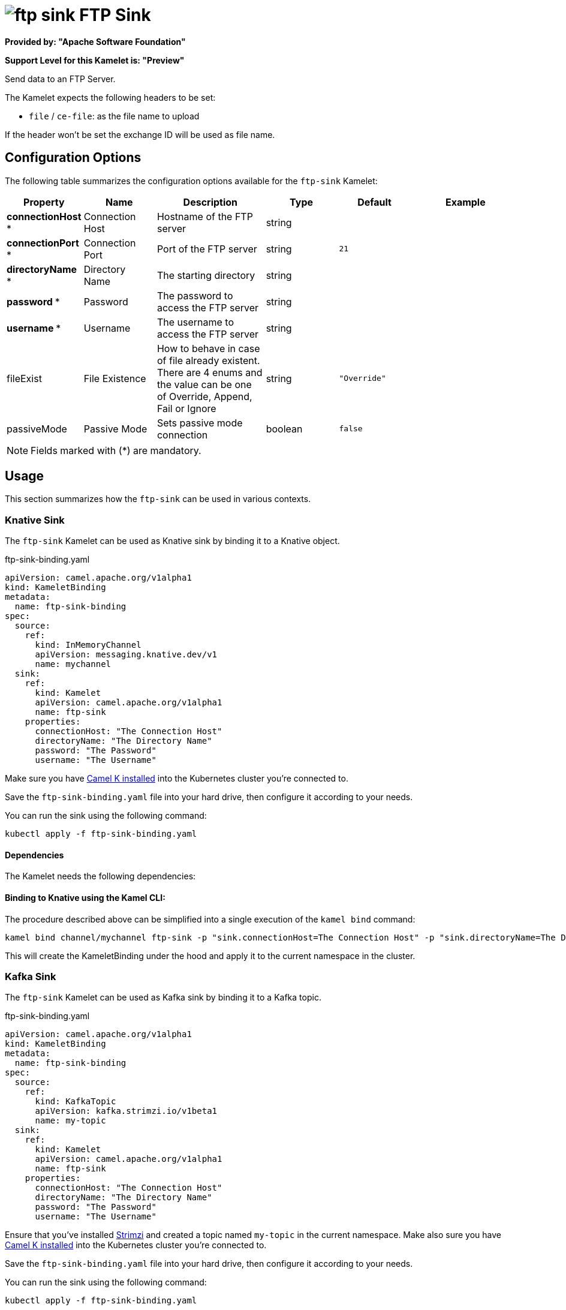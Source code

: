 // THIS FILE IS AUTOMATICALLY GENERATED: DO NOT EDIT
= image:kamelets/ftp-sink.svg[] FTP Sink

*Provided by: "Apache Software Foundation"*

*Support Level for this Kamelet is: "Preview"*

Send data to an FTP Server.

The Kamelet expects the following headers to be set:

- `file` / `ce-file`: as the file name to upload

If the header won't be set the exchange ID will be used as file name.

== Configuration Options

The following table summarizes the configuration options available for the `ftp-sink` Kamelet:
[width="100%",cols="2,^2,3,^2,^2,^3",options="header"]
|===
| Property| Name| Description| Type| Default| Example
| *connectionHost {empty}* *| Connection Host| Hostname of the FTP server| string| | 
| *connectionPort {empty}* *| Connection Port| Port of the FTP server| string| `21`| 
| *directoryName {empty}* *| Directory Name| The starting directory| string| | 
| *password {empty}* *| Password| The password to access the FTP server| string| | 
| *username {empty}* *| Username| The username to access the FTP server| string| | 
| fileExist| File Existence| How to behave in case of file already existent. There are 4 enums and the value can be one of Override, Append, Fail or Ignore| string| `"Override"`| 
| passiveMode| Passive Mode| Sets passive mode connection| boolean| `false`| 
|===

NOTE: Fields marked with ({empty}*) are mandatory.

== Usage

This section summarizes how the `ftp-sink` can be used in various contexts.

=== Knative Sink

The `ftp-sink` Kamelet can be used as Knative sink by binding it to a Knative object.

.ftp-sink-binding.yaml
[source,yaml]
----
apiVersion: camel.apache.org/v1alpha1
kind: KameletBinding
metadata:
  name: ftp-sink-binding
spec:
  source:
    ref:
      kind: InMemoryChannel
      apiVersion: messaging.knative.dev/v1
      name: mychannel
  sink:
    ref:
      kind: Kamelet
      apiVersion: camel.apache.org/v1alpha1
      name: ftp-sink
    properties:
      connectionHost: "The Connection Host"
      directoryName: "The Directory Name"
      password: "The Password"
      username: "The Username"
  
----
Make sure you have xref:latest@camel-k::installation/installation.adoc[Camel K installed] into the Kubernetes cluster you're connected to.

Save the `ftp-sink-binding.yaml` file into your hard drive, then configure it according to your needs.

You can run the sink using the following command:

[source,shell]
----
kubectl apply -f ftp-sink-binding.yaml
----

==== *Dependencies*

The Kamelet needs the following dependencies:

[camel:ftp camel:core camel:kamelet]

==== *Binding to Knative using the Kamel CLI:*

The procedure described above can be simplified into a single execution of the `kamel bind` command:

[source,shell]
----
kamel bind channel/mychannel ftp-sink -p "sink.connectionHost=The Connection Host" -p "sink.directoryName=The Directory Name" -p "sink.password=The Password" -p "sink.username=The Username"
----

This will create the KameletBinding under the hood and apply it to the current namespace in the cluster.

=== Kafka Sink

The `ftp-sink` Kamelet can be used as Kafka sink by binding it to a Kafka topic.

.ftp-sink-binding.yaml
[source,yaml]
----
apiVersion: camel.apache.org/v1alpha1
kind: KameletBinding
metadata:
  name: ftp-sink-binding
spec:
  source:
    ref:
      kind: KafkaTopic
      apiVersion: kafka.strimzi.io/v1beta1
      name: my-topic
  sink:
    ref:
      kind: Kamelet
      apiVersion: camel.apache.org/v1alpha1
      name: ftp-sink
    properties:
      connectionHost: "The Connection Host"
      directoryName: "The Directory Name"
      password: "The Password"
      username: "The Username"
  
----

Ensure that you've installed https://strimzi.io/[Strimzi] and created a topic named `my-topic` in the current namespace.
Make also sure you have xref:latest@camel-k::installation/installation.adoc[Camel K installed] into the Kubernetes cluster you're connected to.

Save the `ftp-sink-binding.yaml` file into your hard drive, then configure it according to your needs.

You can run the sink using the following command:

[source,shell]
----
kubectl apply -f ftp-sink-binding.yaml
----

==== *Binding to Kafka using the Kamel CLI:*

The procedure described above can be simplified into a single execution of the `kamel bind` command:

[source,shell]
----
kamel bind kafka.strimzi.io/v1beta1:KafkaTopic:my-topic ftp-sink -p "sink.connectionHost=The Connection Host" -p "sink.directoryName=The Directory Name" -p "sink.password=The Password" -p "sink.username=The Username"
----

This will create the KameletBinding under the hood and apply it to the current namespace in the cluster.

// THIS FILE IS AUTOMATICALLY GENERATED: DO NOT EDIT
